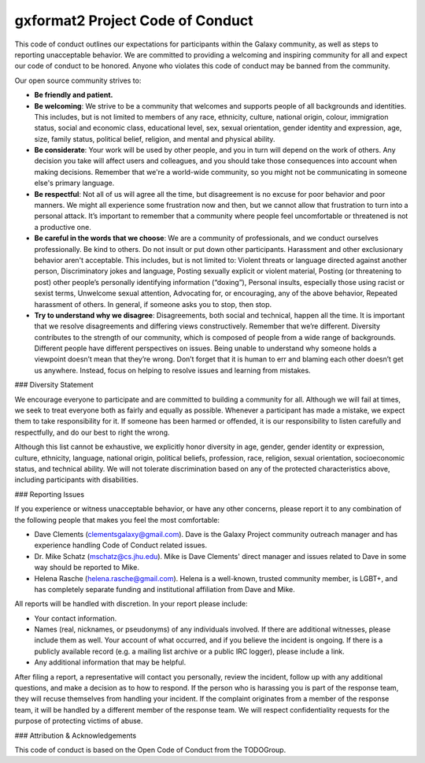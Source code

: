 gxformat2 Project Code of Conduct
=================================

This code of conduct outlines our expectations for participants within the
Galaxy community, as well as steps to reporting unacceptable behavior. We are
committed to providing a welcoming and inspiring community for all and expect
our code of conduct to be honored. Anyone who violates this code of conduct may
be banned from the community.

Our open source community strives to:

* **Be friendly and patient.**

* **Be welcoming**: We strive to be a community that welcomes and
  supports people of all backgrounds and identities. This includes, but is not
  limited to members of any race, ethnicity, culture, national origin, colour,
  immigration status, social and economic class, educational level, sex, sexual
  orientation, gender identity and expression, age, size, family status,
  political belief, religion, and mental and physical ability.

* **Be considerate**: Your work will be used by other people, and you in turn
  will depend on the work of others. Any decision you take will affect users
  and colleagues, and you should take those consequences into account when
  making decisions. Remember that we're a world-wide community, so you might
  not be communicating in someone else's primary language.

* **Be respectful**: Not all of us will agree all the time, but disagreement is
  no excuse for poor behavior and poor manners. We might all experience some
  frustration now and then, but we cannot allow that frustration to turn into a
  personal attack. It’s important to remember that a community where people
  feel uncomfortable or threatened is not a productive one.

* **Be careful in the words that we choose**: We are a community of
  professionals, and we conduct ourselves professionally. Be kind to others. Do
  not insult or put down other participants. Harassment and other exclusionary
  behavior aren't acceptable. This includes, but is not limited to: Violent
  threats or language directed against another person, Discriminatory jokes and
  language, Posting sexually explicit or violent material, Posting (or
  threatening to post) other people’s personally identifying information
  (“doxing”), Personal insults, especially those using racist or sexist terms,
  Unwelcome sexual attention, Advocating for, or encouraging, any of the above
  behavior, Repeated harassment of others. In general, if someone asks you to
  stop, then stop.

* **Try to understand why we disagree**: Disagreements, both social and
  technical, happen all the time. It is important that we resolve disagreements
  and differing views constructively. Remember that we’re different. Diversity
  contributes to the strength of our community, which is composed of people
  from a wide range of backgrounds. Different people have different
  perspectives on issues. Being unable to understand why someone holds a
  viewpoint doesn’t mean that they’re wrong. Don’t forget that it is human to
  err and blaming each other doesn’t get us anywhere. Instead, focus on helping
  to resolve issues and learning from mistakes.

### Diversity Statement

We encourage everyone to participate and are committed to building a community
for all. Although we will fail at times, we seek to treat everyone both as
fairly and equally as possible. Whenever a participant has made a mistake, we
expect them to take responsibility for it. If someone has been harmed or
offended, it is our responsibility to listen carefully and respectfully, and do
our best to right the wrong.

Although this list cannot be exhaustive, we explicitly honor diversity in age,
gender, gender identity or expression, culture, ethnicity, language, national
origin, political beliefs, profession, race, religion, sexual orientation,
socioeconomic status, and technical ability. We will not tolerate
discrimination based on any of the protected characteristics above, including
participants with disabilities.

### Reporting Issues

If you experience or witness unacceptable behavior, or have any other concerns,
please report it to any combination of the following people that makes you feel
the most comfortable:

- Dave Clements (clementsgalaxy@gmail.com). Dave is the Galaxy Project community
  outreach manager and has experience handling Code of Conduct related issues.
- Dr. Mike Schatz (mschatz@cs.jhu.edu). Mike is Dave Clements' direct manager
  and issues related to Dave in some way should be reported to Mike.
- Helena Rasche (helena.rasche@gmail.com). Helena is a well-known, trusted
  community member, is LGBT+, and has completely separate funding and
  institutional affiliation from Dave and Mike.

All reports will be handled with discretion. In your report please include:

- Your contact information.

- Names (real, nicknames, or pseudonyms) of any individuals involved. If there
  are additional witnesses, please include them as well. Your account of what
  occurred, and if you believe the incident is ongoing. If there is a publicly
  available record (e.g. a mailing list archive or a public IRC logger), please
  include a link.

- Any additional information that may be helpful.

After filing a report, a representative will contact you personally, review the
incident, follow up with any additional questions, and make a decision as to
how to respond. If the person who is harassing you is part of the response
team, they will recuse themselves from handling your incident. If the complaint
originates from a member of the response team, it will be handled by a
different member of the response team. We will respect confidentiality requests
for the purpose of protecting victims of abuse.

### Attribution & Acknowledgements

This code of conduct is based on the Open Code of Conduct from the TODOGroup.
